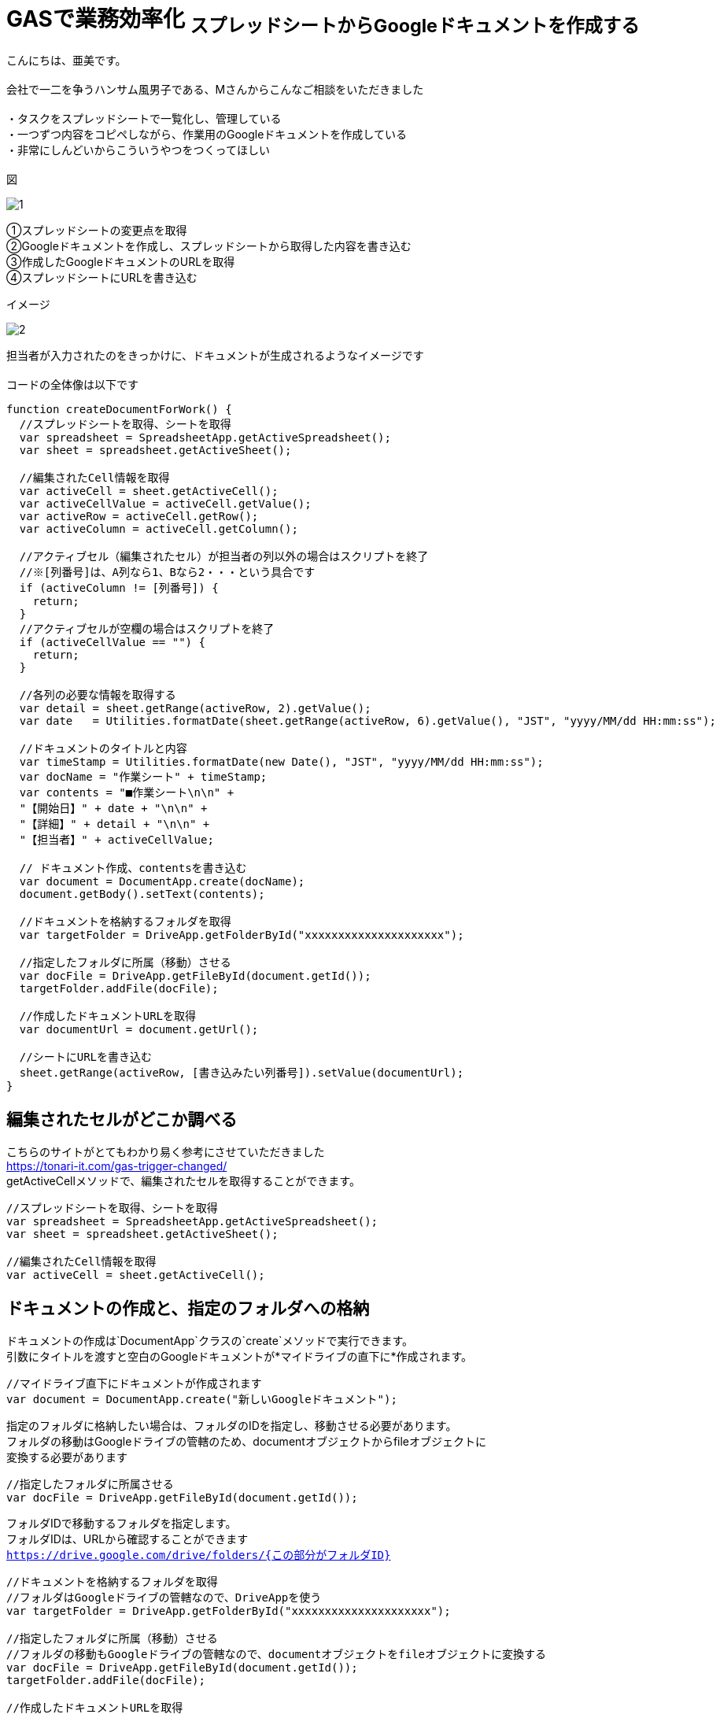 # GASで業務効率化 ~スプレッドシートからGoogleドキュメントを作成する~
:hp-alt-title:  create GoogleDocument From Spreadsheet
:hp-tags: GAS,GoogleAppsScript,GoogleDocument,Spreadsheet,AMI
:published_at: 2018-05-02


こんにちは、亜美です。 +
 +
会社で一二を争うハンサム風男子である、Mさんからこんなご相談をいただきました +
 +
・タスクをスプレッドシートで一覧化し、管理している +
・一つずつ内容をコピペしながら、作業用のGoogleドキュメントを作成している +
・非常にしんどいからこういうやつをつくってほしい +
 +
図 +

image::/images/ami/20180502/1.png[]

①スプレッドシートの変更点を取得 +
②Googleドキュメントを作成し、スプレッドシートから取得した内容を書き込む +
③作成したGoogleドキュメントのURLを取得 +
④スプレッドシートにURLを書き込む +

イメージ +

image::/images/ami/20180502/2.png[]

担当者が入力されたのをきっかけに、ドキュメントが生成されるようなイメージです +
 +
コードの全体像は以下です +

```
function createDocumentForWork() {
  //スプレッドシートを取得、シートを取得
  var spreadsheet = SpreadsheetApp.getActiveSpreadsheet();
  var sheet = spreadsheet.getActiveSheet();

  //編集されたCell情報を取得
  var activeCell = sheet.getActiveCell();
  var activeCellValue = activeCell.getValue();
  var activeRow = activeCell.getRow();
  var activeColumn = activeCell.getColumn();

  //アクティブセル（編集されたセル）が担当者の列以外の場合はスクリプトを終了
  //※[列番号]は、A列なら1、Bなら2・・・という具合です
  if (activeColumn != [列番号]) {
    return;
  }
  //アクティブセルが空欄の場合はスクリプトを終了
  if (activeCellValue == "") {
    return;
  }

  //各列の必要な情報を取得する
  var detail = sheet.getRange(activeRow, 2).getValue();
  var date   = Utilities.formatDate(sheet.getRange(activeRow, 6).getValue(), "JST", "yyyy/MM/dd HH:mm:ss");
  
  //ドキュメントのタイトルと内容
  var timeStamp = Utilities.formatDate(new Date(), "JST", "yyyy/MM/dd HH:mm:ss");
  var docName = "作業シート" + timeStamp;
  var contents = "■作業シート\n\n" +
  "【開始日】" + date + "\n\n" +
  "【詳細】" + detail + "\n\n" +
  "【担当者】" + activeCellValue;
  
  // ドキュメント作成、contentsを書き込む
  var document = DocumentApp.create(docName);
  document.getBody().setText(contents);

  //ドキュメントを格納するフォルダを取得
  var targetFolder = DriveApp.getFolderById("xxxxxxxxxxxxxxxxxxxxx");

  //指定したフォルダに所属（移動）させる
  var docFile = DriveApp.getFileById(document.getId());
  targetFolder.addFile(docFile);
  
  //作成したドキュメントURLを取得
  var documentUrl = document.getUrl();

  //シートにURLを書き込む
  sheet.getRange(activeRow, [書き込みたい列番号]).setValue(documentUrl);
}

```


## 編集されたセルがどこか調べる

こちらのサイトがとてもわかり易く参考にさせていただきました +
https://tonari-it.com/gas-trigger-changed/ +
getActiveCellメソッドで、編集されたセルを取得することができます。 +

```
//スプレッドシートを取得、シートを取得
var spreadsheet = SpreadsheetApp.getActiveSpreadsheet();
var sheet = spreadsheet.getActiveSheet();

//編集されたCell情報を取得
var activeCell = sheet.getActiveCell();
```

## ドキュメントの作成と、指定のフォルダへの格納

ドキュメントの作成は`DocumentApp`クラスの`create`メソッドで実行できます。 +
引数にタイトルを渡すと空白のGoogleドキュメントが*マイドライブの直下に*作成されます。 +

```
//マイドライブ直下にドキュメントが作成されます
var document = DocumentApp.create("新しいGoogleドキュメント");
```

指定のフォルダに格納したい場合は、フォルダのIDを指定し、移動させる必要があります。 +
フォルダの移動はGoogleドライブの管轄のため、documentオブジェクトからfileオブジェクトに +
変換する必要があります +

```
//指定したフォルダに所属させる
var docFile = DriveApp.getFileById(document.getId());
```

フォルダIDで移動するフォルダを指定します。 +
フォルダIDは、URLから確認することができます +
`https://drive.google.com/drive/folders/{この部分がフォルダID}`

```
//ドキュメントを格納するフォルダを取得
//フォルダはGoogleドライブの管轄なので、DriveAppを使う
var targetFolder = DriveApp.getFolderById("xxxxxxxxxxxxxxxxxxxxx");

//指定したフォルダに所属（移動）させる
//フォルダの移動もGoogleドライブの管轄なので、documentオブジェクトをfileオブジェクトに変換する
var docFile = DriveApp.getFileById(document.getId());
targetFolder.addFile(docFile);

//作成したドキュメントURLを取得
//getUrlメソッドはdocumentオブジェクトとfileオブジェクト両方にある
var documentUrl = document.getUrl();

```

## 作成したdocumentに書き込みをする

```
 var contents = "■作業シート\n\n" +
  "【開始日】" + date + "\n\n" +
  "【詳細】" + detail + "\n\n" +
  "【担当者】" + activeCellValue;

document.getBody().setText(contents);
```

contents内は`\n`で改行することができました！ +


## まとめ

GAS大好きの私ですが、DriveAppやDocumentAppはほとんど使ったことがなく +
新鮮で面白かったです！ +
DocumentとDriveでfileの書き込みやメソッドが違う部分に苦戦しました +
(自分が今documentを使っているのか、fileを使っているのか「？」になり混乱しました) +
ハンサムのMさんがよろこんでくれたらうれしいです！ +
おわり +